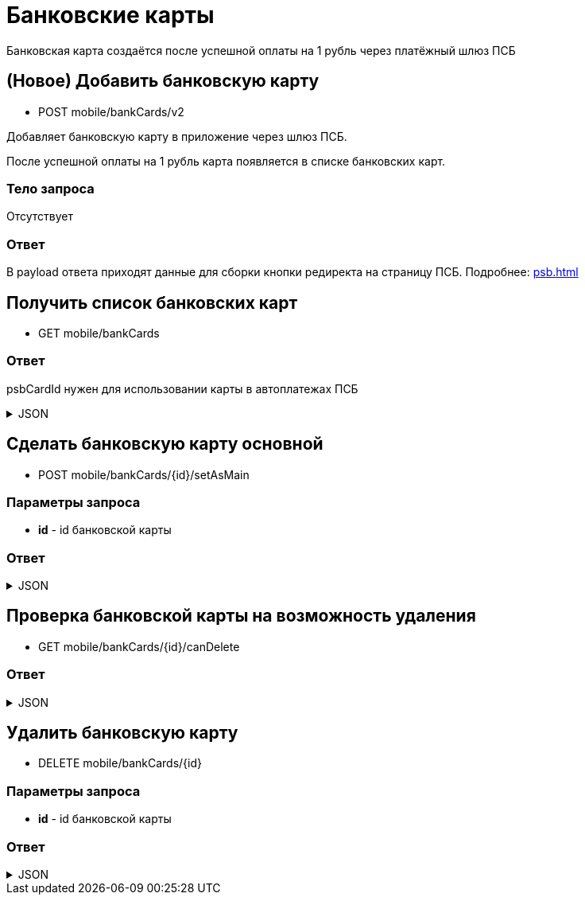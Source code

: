 = Банковские карты
:page-toclevels: 4

Банковская карта создаётся после успешной оплаты на 1 рубль через платёжный шлюз ПСБ


== (Новое) Добавить банковскую карту
* POST mobile/bankCards/v2

Добавляет банковскую карту в приложение через шлюз ПСБ.

После успешной оплаты на 1 рубль карта появляется в списке банковских карт.

=== Тело запроса
Отсутствует

=== Ответ
В payload ответа приходят данные для сборки кнопки редиректа на страницу ПСБ. Подробнее: xref:psb.adoc[]


== Получить список банковских карт
* GET mobile/bankCards

=== Ответ
psbCardId нужен для использовании карты в автоплатежах ПСБ

.JSON
[%collapsible]
====
[source,json]
----
[
  {
    "id": 1,
    "psbCardId": "93842149-b0e1-11ee-8b19-f9150f8dc2a5",
    "number": "7777XXXXXXXX1111",
    "isMain": true
  },
  {
    "id": 2,
    "psbCardId": "93842149-b0e1-11ee-8b19-f9150f8dc2a6",
    "number": "1111XXXXXXXX7777",
    "isMain": false
  },
]
----
====


== Сделать банковскую карту основной
* POST mobile/bankCards/{id}/setAsMain

=== Параметры запроса
* **id** - id банковской карты

=== Ответ
.JSON
[%collapsible]
====
[source,json]
----
{
  "result": {
    "entityId": 1,
    "isSuccess": true,
    "errorCode": null,
    "errorDescription": null,
    "commandState": "Updated"
  }
}
----
====

== Проверка банковской карты на возможность удаления
* GET mobile/bankCards/{id}/canDelete

=== Ответ
.JSON
[%collapsible]
====
[source,json]
----
{
  "canDelete" : true
}
----
====


== Удалить банковскую карту
* DELETE mobile/bankCards/{id}

=== Параметры запроса
* **id** - id банковской карты

=== Ответ
.JSON
[%collapsible]
====
[source,json]
----
{
  "result": {
    "entityId": 1,
    "isSuccess": true,
    "errorCode": null,
    "errorDescription": null,
    "commandState": "Deleted"
  }
}
----
====